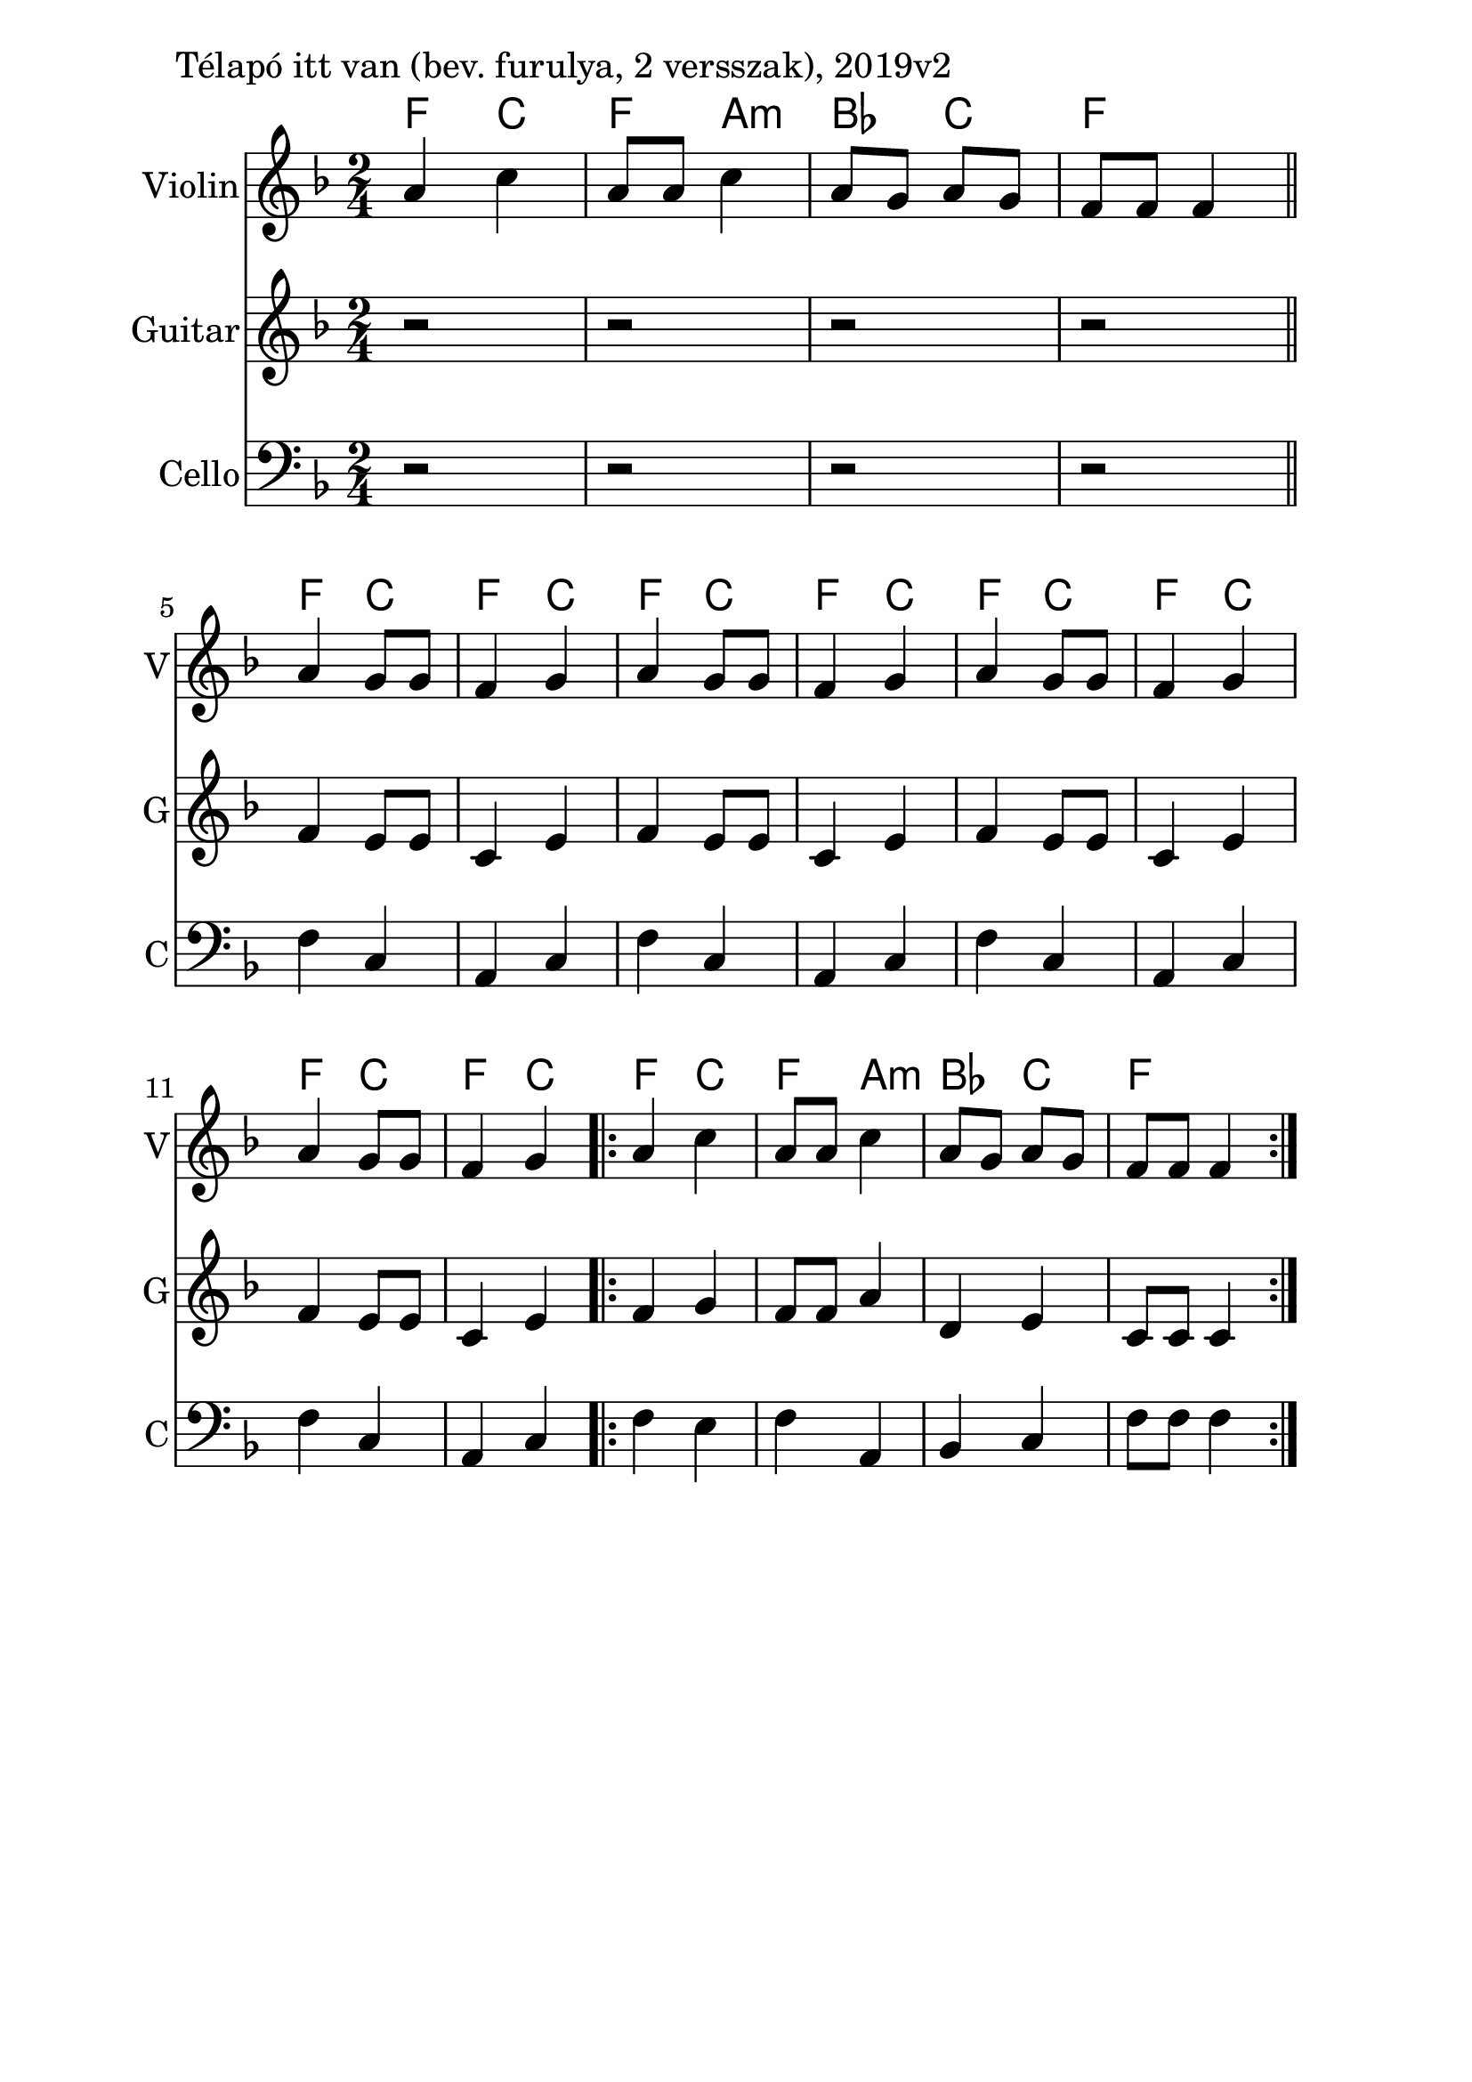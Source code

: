 \version "2.18.2"

\paper{
  indent=10\mm
  line-width=160\mm
  oddFooterMarkup=##f
  %oddHeaderMarkup=##f
  bookTitleMarkup = ##f
  %scoreTitleMarkup = ##f
}

#(set-global-staff-size 26)

\score {
  <<
    \context ChordNames { \chordmode {
      f4 c | f a:m |
      bes c | f2 |

      f4 c | f c |
      f4 c | f c |
      f4 c | f c |
      f4 c | f c |
      f4 c | f a:m |
      bes c | f2
    } }
    \new Staff \with {
      instrumentName = #"Violin"
      shortInstrumentName = #"V"
    } <<
      \new Voice \relative c' {
        \set midiInstrument = #"violin"
        \clef treble
        \key f \major
        \time 2/4
        a'4 c | a8 a c4 | a8 g a g | f8 f f4 \bar "||" \break

        a4 g8 g | f4 g |
        a4 g8 g | f4 g |
        a4 g8 g | f4 g |
        a4 g8 g | f4 g |
        \repeat volta 2 {
          a4 c | a8 a c4 |
          a8 g a g | f f f4
        }
      }
    >>

    \new Staff \with {
      instrumentName = #"Guitar"
      shortInstrumentName = #"G"
    } <<
      \new Voice \relative c' {
        \set midiInstrument = #"acoustic guitar (nylon)"
        \clef treble
        \key f \major
        \time 2/4
        r2 | r2 | r2 | r2 |

        f4 e8 e | c4 e |
        f4 e8 e | c4 e |
        f4 e8 e | c4 e |
        f4 e8 e | c4 e |
        \repeat volta 2 {
          f4 g | f8 f a4 |
          d,4 e | c8 c c4
        }
      }
    >>

    \new Staff \with {
      instrumentName = #"Cello"
      shortInstrumentName = #"C"
    } <<
      \new Voice \relative c' {
        \set midiInstrument = #"cello"
        \clef bass
        \key f \major
        \time 2/4
        r2 | r2 | r2 | r2 |

        f,4 c4 | a4 c |
        f4 c4 | a4 c |
        f4 c4 | a4 c |
        f4 c4 | a4 c |
        \repeat volta 2 {
          f4 e | f4 a,4 |
          bes c | f8 f f4
        }
      }
    >>

  >>
  \layout {}
  \midi {
    \context {
      \Staff
      \remove "Staff_performer"
    }
    \context {
      \Voice
      \consists "Staff_performer"
    }
    \context {
      \Score
      tempoWholesPerMinute = #(ly:make-moment 100 4)
    }
  }

  \header { piece = "Télapó itt van (bev. furulya, 2 versszak), 2019v2" }

}

